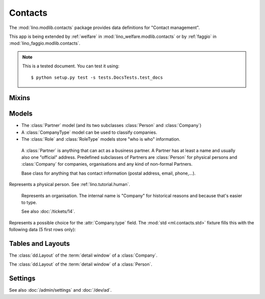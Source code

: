 ========
Contacts
========

.. module:: ml.contacts

The :mod:`lino.modlib.contacts` package 
provides data definitions for "Contact management".

This app is being extended by :ref:`welfare` in
:mod:`lino_welfare.modlib.contacts` or by :ref:`faggio` in
:mod:`lino_faggio.modlib.contacts`.

.. note:: 

  This is a tested document. You can test it using::

    $ python setup.py test -s tests.DocsTests.test_docs



.. 
  >>> import os
  >>> os.environ['DJANGO_SETTINGS_MODULE'] = \
  ...   'lino.projects.docs.settings'
  >>> from lino import dd
  >>> dd.startup()
  >>> globals().update(dd.modules)

Mixins
======

.. class:: AddressLocation

  .. attribute:: addr1
  .. attribute:: street_prefix
  .. attribute:: street
  .. attribute:: street_no
  .. attribute:: street_box
  .. attribute:: addr2

  .. method:: address_column(self, ar)

    Virtual field which returns the location as a comma-separated
    one-line string.


  .. method:: address_location(self, linesep="\n")

    Return the plain text postal address location part. 
    Lines are separated by `linesep` which defaults to ``"\n"``.

    The following example creates a Partner, then calls its
    :meth:`address_location` method:

    >>> BE = countries.Country.objects.get(pk='BE')
    >>> p = contacts.Partner(
    ...   name="Foo",
    ...   street_prefix="Rue de l'", street="Abattoir", 
    ...   street_no=5, country=BE, zip_code="4000")
    >>> p.full_clean()
    >>> p.save()
    >>> print(p.address_location())
    Rue de l' Abattoir 5
    4000 Liège
    Belgium



Models
======

- The :class:`Partner` model (and its two subclasses
  :class:`Person` and :class:`Company`)

- A :class:`CompanyType` model can be used to classify companies.

- The :class:`Role` and :class:`RoleType` models store "who is who"
  information.


.. class:: Partner(AddressLocation)

    A :class:`Partner` is anything that can act as a business partner.
    A Partner has at least a name and usually also one "official" address.
    Predefined subclasses of Partners are
    :class:`Person` for physical persons and
    :class:`Company` for companies, organisations and any kind of
    non-formal Partners.

    Base class for anything that has contact information
    (postal address, email, phone,...).

  .. attribute:: name

    The full name of this partner. Used for alphabetic
    sorting. Subclasses may fill this field automatically, e.g. saving
    a :class:`Person` will automatically set her `name` field to
    "last_name, first_name".

  .. attribute:: email

    The primary email address.

.. class:: Person

    Represents a physical person.
    See :ref:`lino.tutorial.human`.

.. class:: Company

    Represents an organisation.  The internal name is "Company" for
    historical reasons and because that's easier to type.

    See also :doc:`/tickets/14`.

  .. attribute:: type
    
    Pointer to the :class:`CompanyType`. 

.. class:: CompanyType

    Represents a possible choice for the :attr:`Company.type`
    field. The :mod:`std <ml.contacts.std>` fixture fills this with
    the following data (5 first rows only):

    .. lino2rst::

       dd.login('robin').show(contacts.CompanyTypes, limit=5)


Tables and Layouts
==================

.. class:: CompanyDetail

    The :class:`dd.Layout` of the :term:`detail window` of a :class:`Company`.

.. class:: PersonDetail

    The :class:`dd.Layout` of the :term:`detail window` of a :class:`Person`.




Settings
========

.. class:: Plugin

  See also :doc:`/admin/settings` and :doc:`/dev/ad`.

  .. attribute:: hide_region

    Whether to hide the `region` field in postal addresses.  Set this
    to `True` if you live in a country like Belgium.  Belgium
    is --despite their constant language disputes-- obviously a very
    united country since they don't need a `region` field when
    entering a postal address.  In many other countries such a field
    is required.

    Example code in a local :xfile:`settings.py` file::

      dd.configure_plugin('contacts', hide_region=True)


